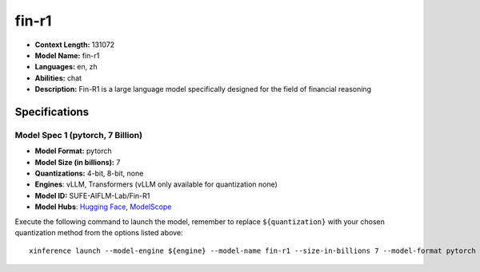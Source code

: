 .. _models_llm_fin-r1:

========================================
fin-r1
========================================

- **Context Length:** 131072
- **Model Name:** fin-r1
- **Languages:** en, zh
- **Abilities:** chat
- **Description:** Fin-R1 is a large language model specifically designed for the field of financial reasoning

Specifications
^^^^^^^^^^^^^^


Model Spec 1 (pytorch, 7 Billion)
++++++++++++++++++++++++++++++++++++++++

- **Model Format:** pytorch
- **Model Size (in billions):** 7
- **Quantizations:** 4-bit, 8-bit, none
- **Engines**: vLLM, Transformers (vLLM only available for quantization none)
- **Model ID:** SUFE-AIFLM-Lab/Fin-R1
- **Model Hubs**:  `Hugging Face <https://huggingface.co/SUFE-AIFLM-Lab/Fin-R1>`__, `ModelScope <https://modelscope.cn/models/AI-ModelScope/Fin-R1>`__

Execute the following command to launch the model, remember to replace ``${quantization}`` with your
chosen quantization method from the options listed above::

   xinference launch --model-engine ${engine} --model-name fin-r1 --size-in-billions 7 --model-format pytorch --quantization ${quantization}

